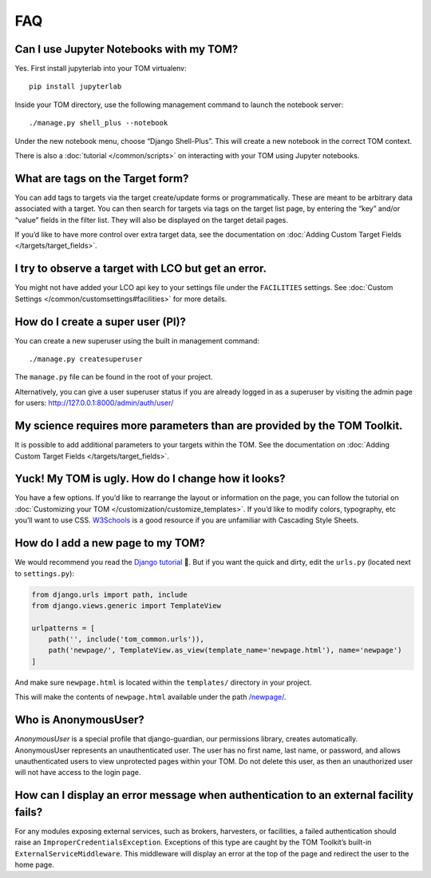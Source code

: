FAQ
###

Can I use Jupyter Notebooks with my TOM?
~~~~~~~~~~~~~~~~~~~~~~~~~~~~~~~~~~~~~~~~

Yes. First install jupyterlab into your TOM virtualenv:

::

   pip install jupyterlab

Inside your TOM directory, use the following management command to
launch the notebook server:

::

   ./manage.py shell_plus --notebook

Under the new notebook menu, choose “Django Shell-Plus”. This will
create a new notebook in the correct TOM context.

There is also a :doc:`tutorial </common/scripts>` on interacting with
your TOM using Jupyter notebooks.

What are tags on the Target form?
~~~~~~~~~~~~~~~~~~~~~~~~~~~~~~~~~

You can add tags to targets via the target create/update forms or
programmatically. These are meant to be arbitrary data associated with a
target. You can then search for targets via tags on the target list
page, by entering the “key” and/or “value” fields in the filter list.
They will also be displayed on the target detail pages.

If you’d like to have more control over extra target data, see the
documentation on :doc:`Adding Custom Target
Fields </targets/target_fields>`.

I try to observe a target with LCO but get an error.
~~~~~~~~~~~~~~~~~~~~~~~~~~~~~~~~~~~~~~~~~~~~~~~~~~~~

You might not have added your LCO api key to your settings file under
the ``FACILITIES`` settings. See :doc:`Custom
Settings </common/customsettings#facilities>` for more
details.

How do I create a super user (PI)?
~~~~~~~~~~~~~~~~~~~~~~~~~~~~~~~~~~

You can create a new superuser using the built in management command:

::

   ./manage.py createsuperuser

The ``manage.py`` file can be found in the root of your project.

Alternatively, you can give a user superuser status if you are already
logged in as a superuser by visiting the admin page for users:
http://127.0.0.1:8000/admin/auth/user/

My science requires more parameters than are provided by the TOM Toolkit.
~~~~~~~~~~~~~~~~~~~~~~~~~~~~~~~~~~~~~~~~~~~~~~~~~~~~~~~~~~~~~~~~~~~~~~~~~

It is possible to add additional parameters to your targets within the
TOM. See the documentation on :doc:`Adding Custom Target
Fields </targets/target_fields>`.

Yuck! My TOM is ugly. How do I change how it looks?
~~~~~~~~~~~~~~~~~~~~~~~~~~~~~~~~~~~~~~~~~~~~~~~~~~~

You have a few options. If you’d like to rearrange the layout or
information on the page, you can follow the tutorial on :doc:`Customizing
your TOM </customization/customize_templates>`. If you’d like to
modify colors, typography, etc you’ll want to use CSS.
`W3Schools <https://www.w3schools.com/Css/>`__ is a good resource if you
are unfamiliar with Cascading Style Sheets.

How do I add a new page to my TOM?
~~~~~~~~~~~~~~~~~~~~~~~~~~~~~~~~~~

We would recommend you read the `Django
tutorial <https://docs.djangoproject.com/en/stable/contents/>`__ 🙂. But if
you want the quick and dirty, edit the ``urls.py`` (located next to
``settings.py``):

.. code:: python

   from django.urls import path, include
   from django.views.generic import TemplateView

   urlpatterns = [
       path('', include('tom_common.urls')),
       path('newpage/', TemplateView.as_view(template_name='newpage.html'), name='newpage')
   ]

And make sure ``newpage.html`` is located within the ``templates/``
directory in your project.

This will make the contents of ``newpage.html`` available under the path
`/newpage/ <http://127.0.0.1:8000/newpage/>`__.

Who is AnonymousUser?
~~~~~~~~~~~~~~~~~~~~~

`AnonymousUser` is a special profile that django-guardian, our permissions
library, creates automatically. AnonymousUser represents an
unauthenticated user. The user has no first name, last name, or
password, and allows unauthenticated users to view unprotected pages
within your TOM. Do not delete this user, as then an unauthorized user will not
have access to the login page.

How can I display an error message when authentication to an external facility fails?
~~~~~~~~~~~~~~~~~~~~~~~~~~~~~~~~~~~~~~~~~~~~~~~~~~~~~~~~~~~~~~~~~~~~~~~~~~~~~~~~~~~~~

For any modules exposing external services, such as brokers, harvesters,
or facilities, a failed authentication should raise an
``ImproperCredentialsException``. Exceptions of this type are caught by
the TOM Toolkit’s built-in ``ExternalServiceMiddleware``. This
middleware will display an error at the top of the page and redirect the
user to the home page.
